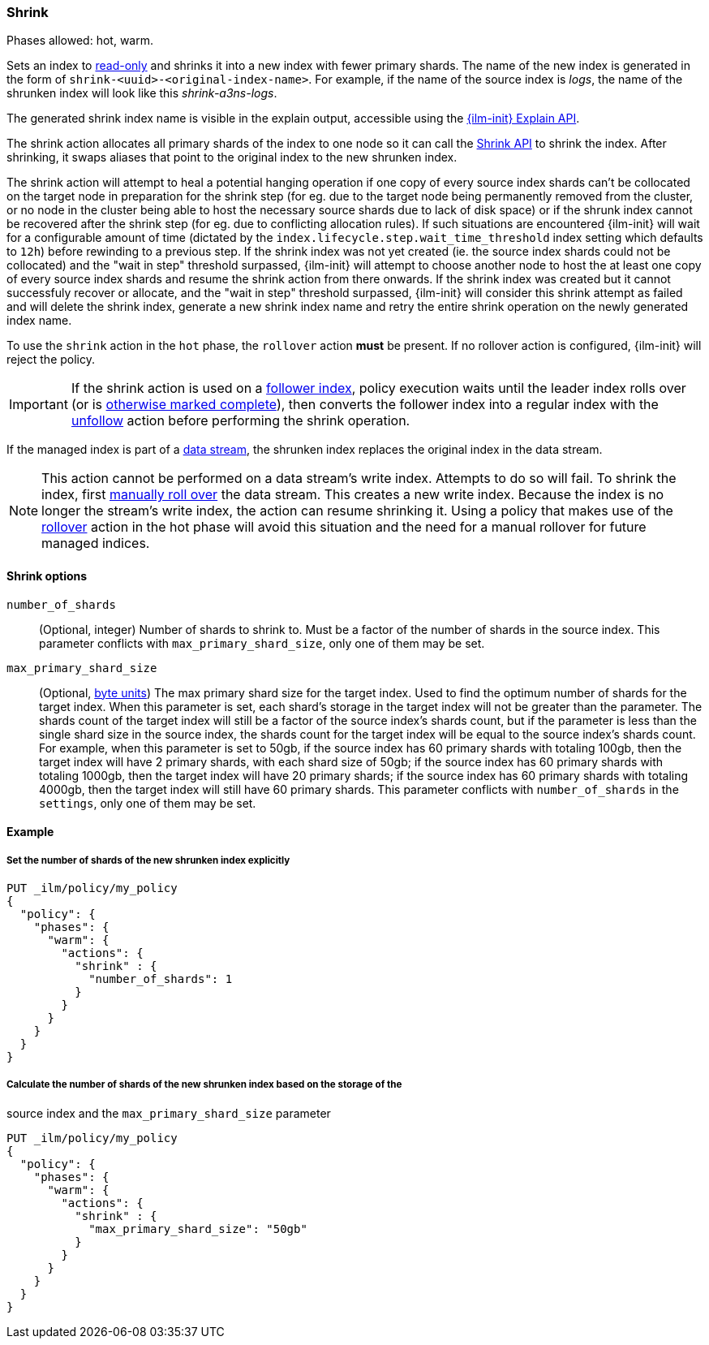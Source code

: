 [role="xpack"]
[[ilm-shrink]]
=== Shrink

Phases allowed: hot, warm.

Sets an index to <<dynamic-index-settings, read-only>>
and shrinks it into a new index with fewer primary shards.
The name of the new index is generated in the form of `shrink-<uuid>-<original-index-name>`.
For example, if the name of the source index is _logs_,
the name of the shrunken index will look like this _shrink-a3ns-logs_.

The generated shrink index name is visible in the explain output, accessible using
the <<ilm-explain-lifecycle, {ilm-init} Explain API>>.

The shrink action allocates all primary shards of the index to one node so it
can call the <<indices-shrink-index,Shrink API>> to shrink the index.
After shrinking, it swaps aliases that point to the original index to the new shrunken index.

The shrink action will attempt to heal a potential hanging operation if one copy of every source index shards
can't be collocated on the target node in preparation for the shrink step (for eg. due to the target node
being permanently removed from the cluster, or no node in the cluster being able to host the necessary
source shards due to lack of disk space) or if the shrunk index cannot be recovered after the shrink step
(for eg. due to conflicting allocation rules).
If such situations are encountered {ilm-init} will wait for a configurable amount of time (dictated by the
`index.lifecycle.step.wait_time_threshold` index setting which defaults to `12h`) before rewinding to a
previous step.
If the shrink index was not yet created (ie. the source index shards could not be collocated)
and the "wait in step" threshold surpassed, {ilm-init} will attempt to choose another node to host the
at least one copy of every source index shards and resume the shrink action from there onwards.
If the shrink index was created but it cannot successfuly recover or allocate, and the "wait in step" threshold
surpassed, {ilm-init} will consider this shrink attempt as failed and will delete the shrink index, generate
a new shrink index name and retry the entire shrink operation on the newly generated index name.

To use the `shrink` action in the `hot` phase, the `rollover` action *must* be present.
If no rollover action is configured, {ilm-init} will reject the policy.

[IMPORTANT]
If the shrink action is used on a <<ccr-put-follow,follower index>>,
policy execution waits until the leader index rolls over (or is
<<skipping-rollover, otherwise marked complete>>),
then converts the follower index into a regular index with the
<<ilm-unfollow,unfollow>> action before performing the shrink operation.

If the managed index is part of a <<data-streams, data stream>>,
the shrunken index replaces the original index in the data stream.

[NOTE]
This action cannot be performed on a data stream's write index. Attempts to do
so will fail. To shrink the index, first
<<manually-roll-over-a-data-stream,manually roll over>> the data stream. This
creates a new write index. Because the index is no longer the stream's write
index, the action can resume shrinking it.
Using a policy that makes use of the <<ilm-rollover, rollover>> action
in the hot phase will avoid this situation and the need for a manual rollover for future
managed indices.

[[ilm-shrink-options]]
==== Shrink options
`number_of_shards`::
(Optional, integer)
Number of shards to shrink to.
Must be a factor of the number of shards in the source index. This parameter conflicts with
`max_primary_shard_size`, only one of them may be set.

`max_primary_shard_size`::
(Optional, <<byte-units, byte units>>)
The max primary shard size for the target index. Used to find the optimum number of shards for the target index.
When this parameter is set, each shard's storage in the target index will not be greater than the parameter.
The shards count of the target index will still be a factor of the source index's shards count, but if the parameter
is less than the single shard size in the source index, the shards count for the target index will be equal to the source index's shards count.
For example, when this parameter is set to 50gb, if the source index has 60 primary shards with totaling 100gb, then the
target index will have 2 primary shards, with each shard size of 50gb; if the source index has 60 primary shards
with totaling 1000gb, then the target index will have 20 primary shards; if the source index has 60 primary shards
with totaling 4000gb, then the target index will still have 60 primary shards. This parameter conflicts
with `number_of_shards` in the `settings`, only one of them may be set.


[[ilm-shrink-ex]]
==== Example

[[ilm-shrink-shards-ex]]
===== Set the number of shards of the new shrunken index explicitly

[source,console]
--------------------------------------------------
PUT _ilm/policy/my_policy
{
  "policy": {
    "phases": {
      "warm": {
        "actions": {
          "shrink" : {
            "number_of_shards": 1
          }
        }
      }
    }
  }
}
--------------------------------------------------

[[ilm-shrink-size-ex]]
===== Calculate the number of shards of the new shrunken index based on the storage of the
source index and the `max_primary_shard_size` parameter

[source,console]
--------------------------------------------------
PUT _ilm/policy/my_policy
{
  "policy": {
    "phases": {
      "warm": {
        "actions": {
          "shrink" : {
            "max_primary_shard_size": "50gb"
          }
        }
      }
    }
  }
}
--------------------------------------------------
